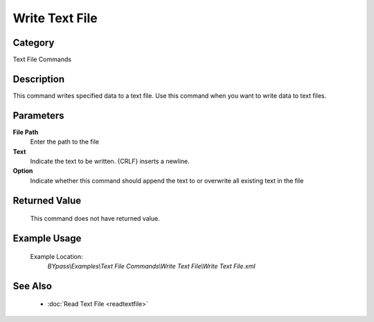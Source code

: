 Write Text File
===============

Category
--------
Text File Commands

Description
-----------

This command writes specified data to a text file. Use this command when you want to write data to text files.

Parameters
----------

**File Path**
	Enter the path to the file

**Text**
	Indicate the text to be written. {CRLF} inserts a newline.

**Option**
	Indicate whether this command should append the text to or overwrite all existing text in the file



Returned Value
--------------
	This command does not have returned value.

Example Usage
-------------

	Example Location:  
		`BYpass\\Examples\\Text File Commands\\Write Text File\\Write Text File.xml`

See Also
--------
	- :doc:`Read Text File <readtextfile>`

	
